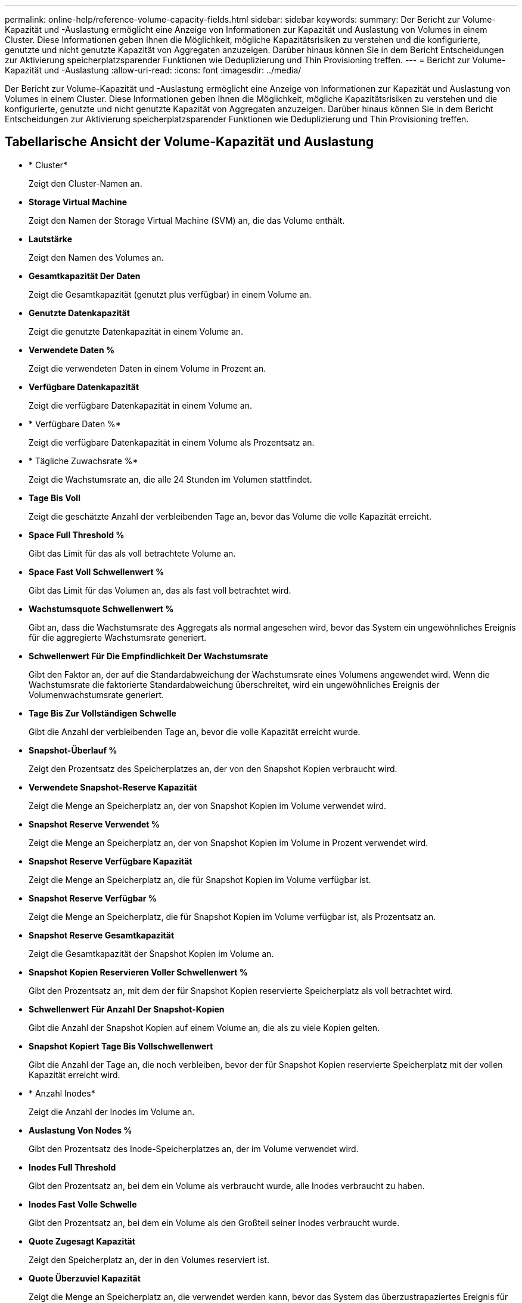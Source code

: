 ---
permalink: online-help/reference-volume-capacity-fields.html 
sidebar: sidebar 
keywords:  
summary: Der Bericht zur Volume-Kapazität und -Auslastung ermöglicht eine Anzeige von Informationen zur Kapazität und Auslastung von Volumes in einem Cluster. Diese Informationen geben Ihnen die Möglichkeit, mögliche Kapazitätsrisiken zu verstehen und die konfigurierte, genutzte und nicht genutzte Kapazität von Aggregaten anzuzeigen. Darüber hinaus können Sie in dem Bericht Entscheidungen zur Aktivierung speicherplatzsparender Funktionen wie Deduplizierung und Thin Provisioning treffen. 
---
= Bericht zur Volume-Kapazität und -Auslastung
:allow-uri-read: 
:icons: font
:imagesdir: ../media/


[role="lead"]
Der Bericht zur Volume-Kapazität und -Auslastung ermöglicht eine Anzeige von Informationen zur Kapazität und Auslastung von Volumes in einem Cluster. Diese Informationen geben Ihnen die Möglichkeit, mögliche Kapazitätsrisiken zu verstehen und die konfigurierte, genutzte und nicht genutzte Kapazität von Aggregaten anzuzeigen. Darüber hinaus können Sie in dem Bericht Entscheidungen zur Aktivierung speicherplatzsparender Funktionen wie Deduplizierung und Thin Provisioning treffen.



== Tabellarische Ansicht der Volume-Kapazität und Auslastung

* * Cluster*
+
Zeigt den Cluster-Namen an.

* *Storage Virtual Machine*
+
Zeigt den Namen der Storage Virtual Machine (SVM) an, die das Volume enthält.

* *Lautstärke*
+
Zeigt den Namen des Volumes an.

* *Gesamtkapazität Der Daten*
+
Zeigt die Gesamtkapazität (genutzt plus verfügbar) in einem Volume an.

* *Genutzte Datenkapazität*
+
Zeigt die genutzte Datenkapazität in einem Volume an.

* *Verwendete Daten %*
+
Zeigt die verwendeten Daten in einem Volume in Prozent an.

* *Verfügbare Datenkapazität*
+
Zeigt die verfügbare Datenkapazität in einem Volume an.

* * Verfügbare Daten %*
+
Zeigt die verfügbare Datenkapazität in einem Volume als Prozentsatz an.

* * Tägliche Zuwachsrate %*
+
Zeigt die Wachstumsrate an, die alle 24 Stunden im Volumen stattfindet.

* *Tage Bis Voll*
+
Zeigt die geschätzte Anzahl der verbleibenden Tage an, bevor das Volume die volle Kapazität erreicht.

* *Space Full Threshold %*
+
Gibt das Limit für das als voll betrachtete Volume an.

* *Space Fast Voll Schwellenwert %*
+
Gibt das Limit für das Volumen an, das als fast voll betrachtet wird.

* *Wachstumsquote Schwellenwert %*
+
Gibt an, dass die Wachstumsrate des Aggregats als normal angesehen wird, bevor das System ein ungewöhnliches Ereignis für die aggregierte Wachstumsrate generiert.

* *Schwellenwert Für Die Empfindlichkeit Der Wachstumsrate*
+
Gibt den Faktor an, der auf die Standardabweichung der Wachstumsrate eines Volumens angewendet wird. Wenn die Wachstumsrate die faktorierte Standardabweichung überschreitet, wird ein ungewöhnliches Ereignis der Volumenwachstumsrate generiert.

* *Tage Bis Zur Vollständigen Schwelle*
+
Gibt die Anzahl der verbleibenden Tage an, bevor die volle Kapazität erreicht wurde.

* *Snapshot-Überlauf %*
+
Zeigt den Prozentsatz des Speicherplatzes an, der von den Snapshot Kopien verbraucht wird.

* *Verwendete Snapshot-Reserve Kapazität*
+
Zeigt die Menge an Speicherplatz an, der von Snapshot Kopien im Volume verwendet wird.

* *Snapshot Reserve Verwendet %*
+
Zeigt die Menge an Speicherplatz an, der von Snapshot Kopien im Volume in Prozent verwendet wird.

* *Snapshot Reserve Verfügbare Kapazität*
+
Zeigt die Menge an Speicherplatz an, die für Snapshot Kopien im Volume verfügbar ist.

* *Snapshot Reserve Verfügbar %*
+
Zeigt die Menge an Speicherplatz, die für Snapshot Kopien im Volume verfügbar ist, als Prozentsatz an.

* *Snapshot Reserve Gesamtkapazität*
+
Zeigt die Gesamtkapazität der Snapshot Kopien im Volume an.

* *Snapshot Kopien Reservieren Voller Schwellenwert %*
+
Gibt den Prozentsatz an, mit dem der für Snapshot Kopien reservierte Speicherplatz als voll betrachtet wird.

* *Schwellenwert Für Anzahl Der Snapshot-Kopien*
+
Gibt die Anzahl der Snapshot Kopien auf einem Volume an, die als zu viele Kopien gelten.

* *Snapshot Kopiert Tage Bis Vollschwellenwert*
+
Gibt die Anzahl der Tage an, die noch verbleiben, bevor der für Snapshot Kopien reservierte Speicherplatz mit der vollen Kapazität erreicht wird.

* * Anzahl Inodes*
+
Zeigt die Anzahl der Inodes im Volume an.

* *Auslastung Von Nodes %*
+
Gibt den Prozentsatz des Inode-Speicherplatzes an, der im Volume verwendet wird.

* *Inodes Full Threshold*
+
Gibt den Prozentsatz an, bei dem ein Volume als verbraucht wurde, alle Inodes verbraucht zu haben.

* *Inodes Fast Volle Schwelle*
+
Gibt den Prozentsatz an, bei dem ein Volume als den Großteil seiner Inodes verbraucht wurde.

* *Quote Zugesagt Kapazität*
+
Zeigt den Speicherplatz an, der in den Volumes reserviert ist.

* *Quote Überzuviel Kapazität*
+
Zeigt die Menge an Speicherplatz an, die verwendet werden kann, bevor das System das überzustrapaziertes Ereignis für die Volume-Quota generiert.

* *Überschreitungsschwellenwert Für Quote %*
+
Gibt den Prozentsatz an, bei dem das Volumen fast überbelegt ist.

* *Quote Nahezu Überfordert Schwellenwert %*
+
Gibt den Prozentsatz an, bei dem der Volume-Speicherplatz fast überbelegt ist.

* *Snapshot Autodelete*
+
Zeigt an, ob das automatische Löschen von Snapshot Kopien aktiviert oder deaktiviert ist.

* *Deduplizierung*
+
Zeigt an, ob die Deduplizierung für das Volume aktiviert oder deaktiviert ist.

* *Deduplizierungseinsparungen*
+
Anzeige der Menge an Speicherplatz, die in einem Volume durch Deduplizierung eingespart wurde

* *Komprimierung*
+
Zeigt an, ob die Komprimierung für das Volume aktiviert oder deaktiviert ist.

* *Komprimierung Raumeinsparungen*
+
Zeigt die Menge an Speicherplatz an, die in einem Volume mithilfe der Komprimierung eingespart wurde.

* *Caching-Richtlinie*
+
Zeigt die Caching-Richtlinie an, die dem ausgewählten Volume zugeordnet ist. Diese Richtlinie gibt Informationen darüber, wie Flash Pool Caching für das Volume stattfindet. Weitere Informationen zu Caching-Richtlinien finden Sie auf der Seite „Systemzustand/Volumes-Inventar“.

* *Cache-Aufbewahrungspriorität*
+
Zeigt die Priorität an, die für die Aufbewahrung von zwischengespeicherten Pools verwendet wird.

* *Thin Provisioning*
+
Zeigt an, ob die Platzgarantie für das ausgewählte Volume festgelegt ist. Gültige Werte sind Ja und Nein

* *Autogrow*
+
Zeigt an, ob das FlexVol-Volume automatisch wächst, wenn es über keinen freien Speicherplatz verfügt.

* * Raumgarantie*
+
Zeigt die FlexVol-Lautstärkeregelung an, wenn ein Volume freie Blöcke aus einem Aggregat entfernt.

* *Bundesland*
+
Zeigt den Status des Volumes an, das exportiert wird.

* *SnapLock Typ*
+
Gibt an, ob es sich um ein SnapLock- oder ein nicht-SnapLock-Volume handelt.

* *Ablaufdatum*
+
Das Verfalldatum des SnapLock.

* *Tiering-Richtlinie*
+
Wenn dieses Volume auf einem FabricPool-fähigen Aggregat implementiert wird, wird die für das Volume festgelegte Tiering-Richtlinie angezeigt.


